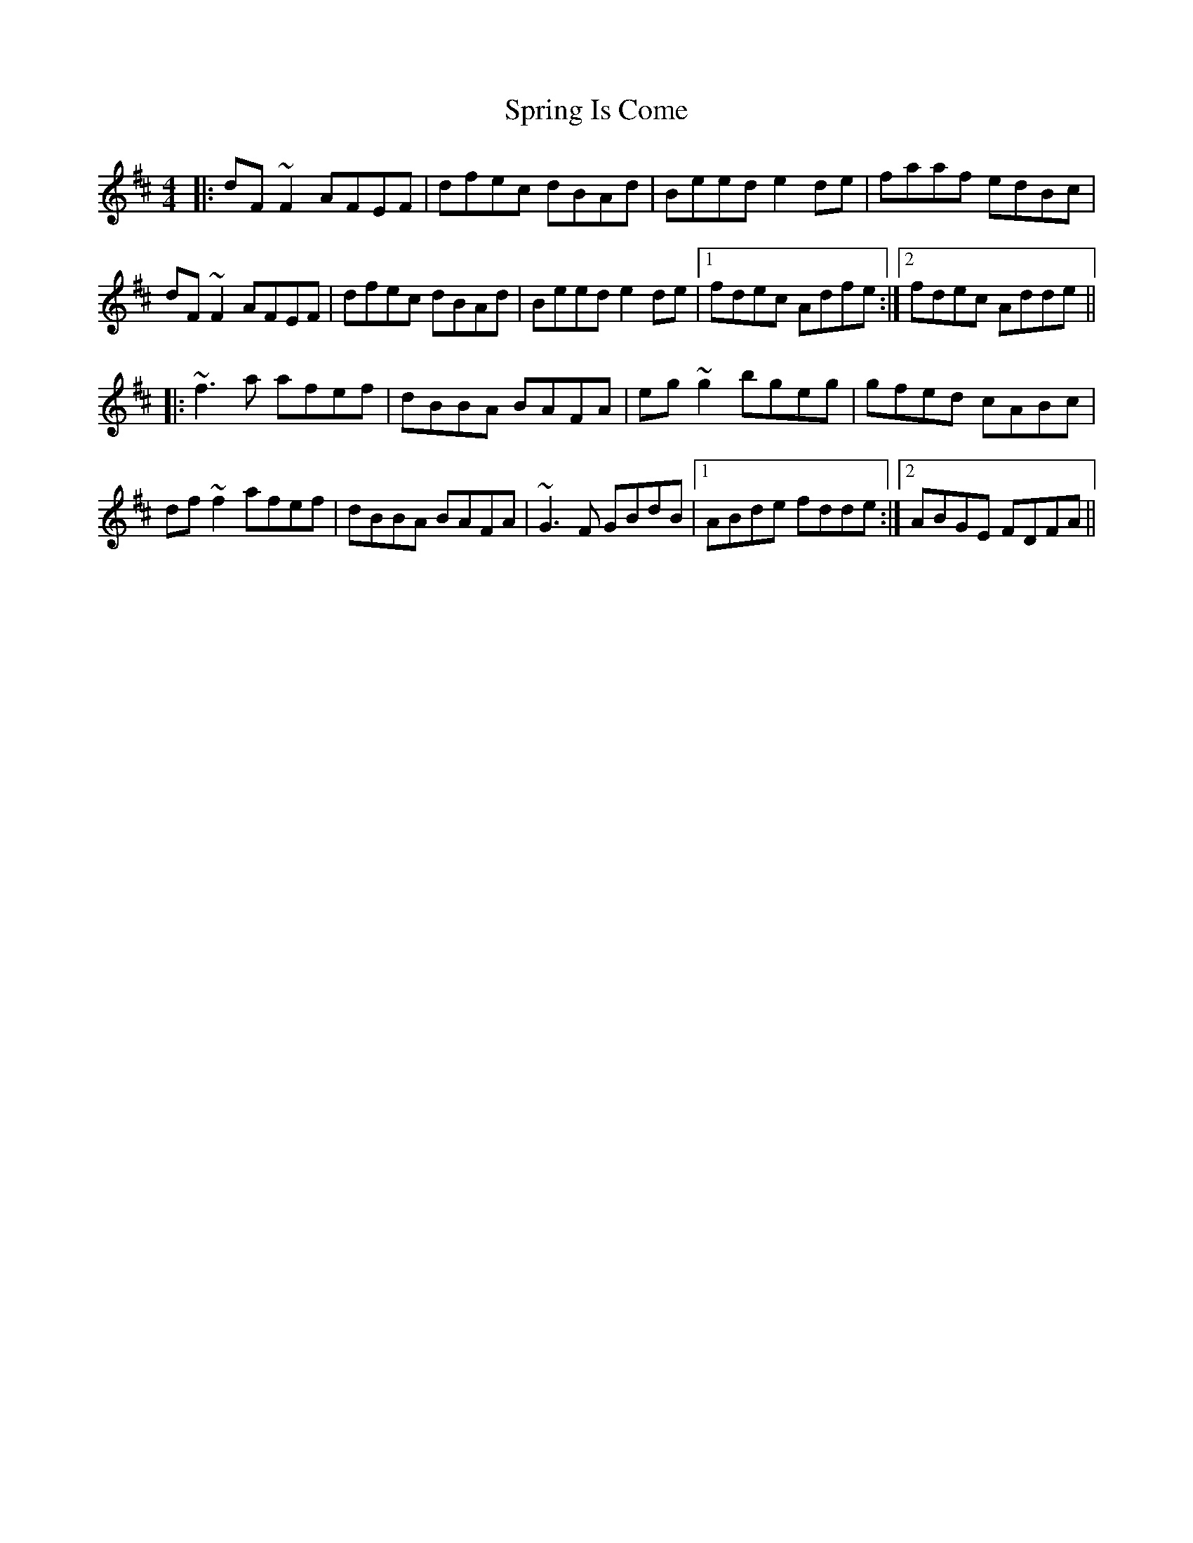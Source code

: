 X: 38201
T: Spring Is Come
R: reel
M: 4/4
K: Dmajor
|:dF~F2 AFEF|dfec dBAd|Beed e2de|faaf edBc|
dF~F2 AFEF|dfec dBAd|Beed e2de|1 fdec Adfe:|2 fdec Adde||
|:~f3a afef|dBBA BAFA|eg~g2 bgeg|gfed cABc|
df~f2 afef|dBBA BAFA|~G3F GBdB|1 ABde fdde:|2 ABGE FDFA||

